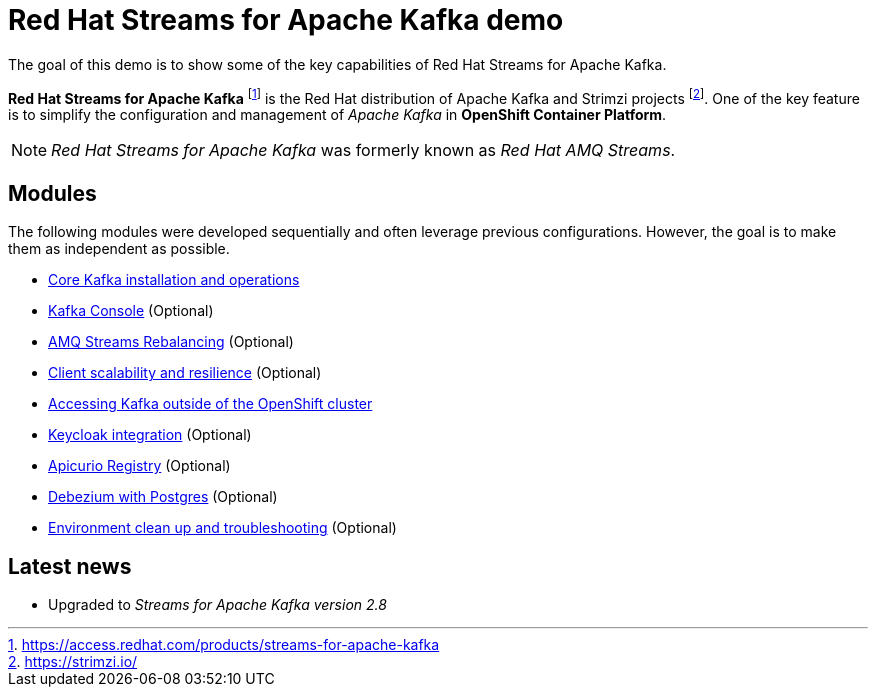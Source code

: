 = Red Hat Streams for Apache Kafka demo

The goal of this demo is to show some of the key capabilities of Red Hat Streams for Apache Kafka.

*Red Hat Streams for Apache Kafka* footnote:[https://access.redhat.com/products/streams-for-apache-kafka] is the Red Hat distribution of Apache Kafka and Strimzi projects footnote:[https://strimzi.io/]. One of the key feature is to simplify the configuration and management of _Apache Kafka_ in *OpenShift Container Platform*.

NOTE: _Red Hat Streams for Apache Kafka_ was formerly known as _Red Hat AMQ Streams_.

== Modules

The following modules were developed sequentially and often leverage previous configurations. However, the goal is to make them as independent as possible.

* xref:docs/kafka.adoc[Core Kafka installation and operations]
* xref:docs/console.adoc[Kafka Console] (Optional)
* xref:docs/rebalance.adoc[AMQ Streams Rebalancing] (Optional)
* xref:docs/client.adoc[Client scalability and resilience] (Optional)
* xref:docs/access.adoc[Accessing Kafka outside of the OpenShift cluster]
* xref:docs/keycloak-integration.adoc[Keycloak integration] (Optional)
* xref:docs/registry.adoc[Apicurio Registry] (Optional)
* xref:docs/debezium.adoc [Debezium with Postgres] (Optional)
* xref:docs/clean.adoc[Environment clean up and troubleshooting] (Optional)

== Latest news

- Upgraded to _Streams for Apache Kafka version 2.8_